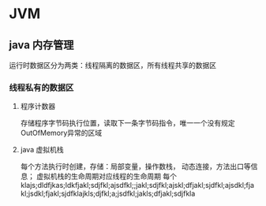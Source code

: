 * JVM

** java 内存管理
   运行时数据区分为两类：线程隔离的数据区，所有线程共享的数据区
*** 线程私有的数据区
**** 程序计数器
     存储程序字节码执行位置，读取下一条字节码指令，唯一一个没有规定OutOfMemory异常的区域
**** java 虚拟机栈
     每个方法执行时创建，存储：局部变量，操作数栈， 动态连接，方法出口等信息；
     虚拟机栈的生命周期对应线程的生命周期
     每个
klajs;dldfjkas;ldkfjakl;sdjfkl;ajsdfkl;;jakl;sdjfkl;ajskl;dfjakl;sjdfkl;ajsdkl;fjakl;jsdkl;fjakl;sjdfklajkls;djfkl;a;jsdfkl;jakls;dfjakl;sdjfkla
